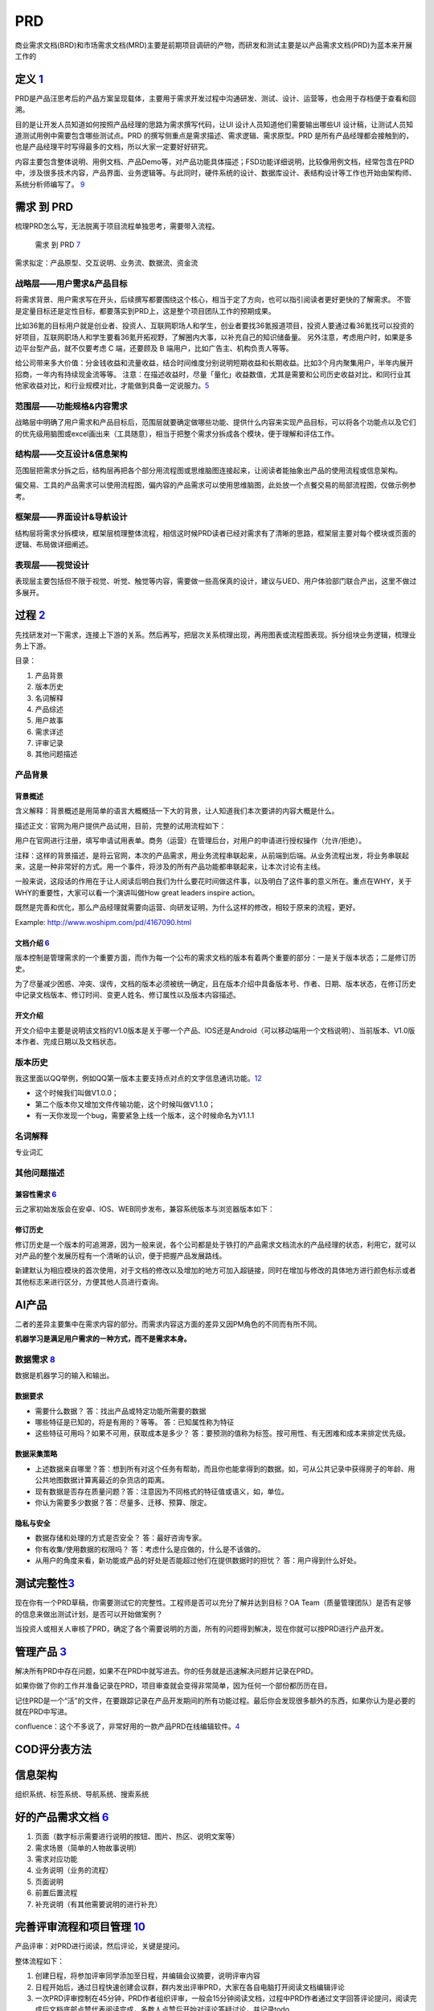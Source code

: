 
PRD
===

商业需求文档(BRD)和市场需求文档(MRD)主要是前期项目调研的产物，而研发和测试主要是以产品需求文档(PRD)为蓝本来开展工作的

定义 `1 <http://www.woshipm.com/pmd/3319375.html>`__
----------------------------------------------------

PRD是产品汪思考后的产品方案呈现载体，主要用于需求开发过程中沟通研发、测试、设计、运营等，也会用于存档便于查看和回溯。

目的是让开发人员知道如何按照产品经理的思路为需求撰写代码，让UI
设计人员知道他们需要输出哪些UI
设计稿，让测试人员知道测试用例中需要包含哪些测试点。PRD
的撰写侧重点是需求描述、需求逻辑、需求原型。PRD
是所有产品经理都会接触到的，也是产品经理平时写得最多的文档，所以大家一定要好好研究。

内容主要包含整体说明、用例文档、产品Demo等，对产品功能具体描述；FSD功能详细说明，比较像用例文档，经常包含在PRD中，涉及很多技术内容，产品界面、业务逻辑等。与此同时，硬件系统的设计、数据库设计、表结构设计等工作也开始由架构师、系统分析师编写了。
`9 <https://quizlet.com/129588206/%E4%BA%BA%E4%BA%BA%E9%83%BD%E6%98%AF%E4%BA%A7%E5%93%81%E7%BB%8F%E7%90%86-%E7%AC%94%E8%AE%B0-flash-cards/>`__

需求 到 PRD
-----------

梳理PRD怎么写，无法脱离于项目流程单独思考，需要带入流程。

.. figure:: ../img/need2PRD.jpg

   需求 到 PRD
   `7 <https://www.yinxiang.com/everhub/note/435c8b2c-9127-43f3-a6e3-fc5f8898d893>`__

需求拟定：产品原型、交互说明、业务流、数据流、资金流

战略层——用户需求&产品目标
~~~~~~~~~~~~~~~~~~~~~~~~~

将需求背景、用户需求写在开头，后续撰写都要围绕这个核心，相当于定了方向，也可以指引阅读者更好更快的了解需求。
不管是定量目标还是定性目标，都要落实到PRD上，这是整个项目团队工作的预期成果。

比如36氪的目标用户就是创业者、投资人、互联网职场人和学生，创业者要找36氪报道项目，投资人要通过看36氪找可以投资的好项目，互联网职场人和学生要看36氪开拓视野，了解圈内大事，以补充自己的知识储备量。
另外注意，考虑用户时，如果是多边平台型产品，就不仅要考虑 C 端，还要顾及
B 端用户，比如广告主、机构负责人等等。

给公司带来多大价值：分金钱收益和流量收益，结合时间维度分别说明短期收益和长期收益。比如3个月内聚集用户，半年内展开招商，一年内有持续现金流等等。
注意：在描述收益时，尽量「量化」收益数值，尤其是需要和公司历史收益对比，和同行业其他家收益对比，和行业规模对比，才能做到具备一定说服力。\ `5 <https://www.yuque.com/weis/pm/el10i7>`__

范围层——功能规格&内容需求
~~~~~~~~~~~~~~~~~~~~~~~~~

战略层中明确了用户需求和产品目标后，范围层就要确定做哪些功能、提供什么内容来实现产品目标，可以将各个功能点以及它们的优先级用脑图或excel画出来（工具随意），相当于把整个需求分拆成各个模块，便于理解和评估工作。

结构层——交互设计&信息架构
~~~~~~~~~~~~~~~~~~~~~~~~~

范围层把需求分拆之后，结构层再把各个部分用流程图或思维脑图连接起来，让阅读者能抽象出产品的使用流程或信息架构。

偏交易、工具的产品需求可以使用流程图，偏内容的产品需求可以使用思维脑图，此处放一个点餐交易的局部流程图，仅做示例参考。

框架层——界面设计&导航设计
~~~~~~~~~~~~~~~~~~~~~~~~~

结构层将需求分拆模块，框架层梳理整体流程，相信这时候PRD读者已经对需求有了清晰的思路，框架层主要对每个模块或页面的逻辑、布局做详细阐述。

表现层——视觉设计
~~~~~~~~~~~~~~~~

表现层主要包括但不限于视觉、听觉、触觉等内容，需要做一些高保真的设计，建议与UED、用户体验部门联合产出，这里不做过多展开。

过程 `2 <http://www.woshipm.com/pmd/3516749.html>`__
----------------------------------------------------

先找研发对一下需求，连接上下游的关系。然后再写，把层次关系梳理出现，再用图表或流程图表现。拆分组块业务逻辑，梳理业务上下游。

目录：

1. 产品背景
2. 版本历史
3. 名词解释
4. 产品综述
5. 用户故事
6. 需求详述
7. 评审记录
8. 其他问题描述

产品背景
~~~~~~~~

背景概述
^^^^^^^^

含义解释：背景概述是用简单的语言大概概括一下大的背景，让人知道我们本次要讲的内容大概是什么。

描述正文：官网为用户提供产品试用，目前，完整的试用流程如下：

用户在官网进行注册，填写申请试用表单。商务（运营）在管理后台，对用户的申请进行授权操作（允许/拒绝）。

注释：这样的背景描述，是将云官网，本次的产品需求，用业务流程串联起来，从前端到后端。从业务流程出发，将业务串联起来，这是一种非常好的方式。用一个事件，将涉及的所有产品功能都串联起来，让本次讨论有主线。

一般来说，这段话的作用在于让人阅读后明白我们为什么要花时间做这件事，以及明白了这件事的意义所在。重点在WHY，关于WHY的重要性，大家可以看一个演讲叫做How
great leaders inspire action。

既然是完善和优化，那么产品经理就需要向运营、向研发证明，为什么这样的修改，相较于原来的流程，更好。

Example: http://www.woshipm.com/pd/4167090.html

文档介绍 `6 <http://www.woshipm.com/pmd/707412.html>`__
^^^^^^^^^^^^^^^^^^^^^^^^^^^^^^^^^^^^^^^^^^^^^^^^^^^^^^^

版本控制是管理需求的一个重要方面，而作为每一个公布的需求文档的版本有着两个重要的部分：一是关于版本状态；二是修订历史。

为了尽量减少困惑、冲突、误传，文档的版本必须被统一确定，且在版本介绍中具备版本号、作者、日期、版本状态，在修订历史中记录文档版本、修订时间、变更人姓名、修订属性以及版本内容描述。

开文介绍
^^^^^^^^

开文介绍中主要是说明该文档的V1.0版本是关于哪一个产品、IOS还是Android（可以移动端用一个文档说明）、当前版本、V1.0版本作者、完成日期以及文档状态。

版本历史
~~~~~~~~

我这里面以QQ举例，例如QQ第一版本主要支持点对点的文字信息通讯功能。\ `12 <https://www.pianshen.com/article/89602055805/>`__

-  这个时候我们叫做V1.0.0；
-  ​第二个版本你又增加文件传输功能，这个时候叫做V1.1.0；
-  ​有一天你发现一个bug，需要紧急上线一个版本，这个时候命名为V1.1.1

名词解释
~~~~~~~~

专业词汇

其他问题描述
~~~~~~~~~~~~

兼容性需求 `6 <http://www.woshipm.com/pmd/707412.html>`__
^^^^^^^^^^^^^^^^^^^^^^^^^^^^^^^^^^^^^^^^^^^^^^^^^^^^^^^^^

云之家初始发版会在安卓、IOS、WEB同步发布，兼容系统版本与浏览器版本如下：

修订历史
^^^^^^^^

修订历史是一个版本的可追溯源，因为一般来说，各个公司都是处于铁打的产品需求文档流水的产品经理的状态，利用它，就可以对产品的整个发展历程有一个清晰的认识，便于把握产品发展路线。

新建默认为相应模块的首次使用，对于文档的修改以及增加的地方可加入超链接，同时在增加与修改的具体地方进行颜色标示或者其他标志来进行区分，方便其他人员进行查询。

AI产品
------

二者的差异主要集中在需求内容的部分。而需求内容这方面的差异又因PM角色的不同而有所不同。

**机器学习是满足用户需求的一种方式，而不是需求本身。**

数据需求 `8 <https://www.sohu.com/a/258016767_610300>`__
~~~~~~~~~~~~~~~~~~~~~~~~~~~~~~~~~~~~~~~~~~~~~~~~~~~~~~~~

数据是机器学习的输入和输出。

数据要求
^^^^^^^^

-  需要什么数据？ 答：找出产品或特定功能所需要的数据
-  哪些特征是已知的，将是有用的？等等。 答：已知属性称为特征
-  这些特征可用吗？如果不可用，获取成本是多少？
   答：要预测的值称为标签。按可用性、有无困难和成本来排定优先级。

数据采集策略
^^^^^^^^^^^^

-  上述数据来自哪里？答：想到所有对这个任务有帮助，而且你也能拿得到的数据。如，可从公共记录中获得房子的年龄、用公共地图数据计算离最近的杂货店的距离。
-  现有数据是否存在质量问题？答：注意因为不同格式的特征值或语义，如，单位。
-  你认为需要多少数据？答：尽量多、迁移、预算、限定。

隐私与安全
^^^^^^^^^^

-  数据存储和处理的方式是否安全？ 答：最好咨询专家。
-  你有收集/使用数据的权限吗？ 答：考虑什么是应做的，什么是不该做的。
-  从用户的角度来看，新功能或产品的好处是否能超过他们在提供数据时的担忧？
   答：用户得到什么好处。

测试完整性\ `3 <http://www.woshipm.com/pmd/21446.html>`__
---------------------------------------------------------

现在你有一个PRD草稿，你需要测试它的完整性。工程师是否可以充分了解并达到目标？OA
Team（质量管理团队）是否有足够的信息来做出测试计划，是否可以开始做案例？

当投资人或相关人审核了PRD，确定了各个需要说明的方面，所有的问题得到解决，现在你就可以按PRD进行产品开发。

管理产品 `3 <http://www.woshipm.com/pmd/21446.html>`__
------------------------------------------------------

解决所有PRD中存在问题，如果不在PRD中就写进去。你的任务就是迅速解决问题并记录在PRD。

如果你做了你的工作并准备记录在PRD，项目审查就会变得非常简单，因为任何一个部份都历历在目。

记住PRD是一个“活”的文件，在要跟踪记录在产品开发期间的所有功能过程。最后你会发现很多额外的东西，如果你认为是必要的就在PRD中写进。

confluence：这个不多说了，非常好用的一款产品PRD在线编辑软件。\ `4 <http://www.woshipm.com/pmd/913343.html>`__

COD评分表方法
-------------

信息架构
--------

组织系统、标签系统、导航系统、搜索系统

好的产品需求文档 `6 <http://www.woshipm.com/pmd/707412.html>`__
---------------------------------------------------------------

1. 页面（数字标示需要进行说明的按钮、图片、热区、说明文案等）
2. 需求场景（简单的人物故事说明）
3. 需求对应功能
4. 业务说明（业务的流程）
5. 页面说明
6. 前置后置流程
7. 补充说明（有其他需要说明的进行补充）

完善评审流程和项目管理 `10 <https://www.zhihu.com/people/linelian/posts?page=1>`__
----------------------------------------------------------------------------------

产品评审：对PRD进行阅读，然后评论，关键是提问。

整体流程如下：

1. 创建日程，将参加评审同学添加至日程，并编辑会议摘要，说明评审内容
2. 日程开始后，通过日程快速创建会议群，群内发出评审PRD，大家在各自电脑打开阅读文档编辑评论
3. 一次PRD评审控制在45分钟，PRD作者组织评审，一般会15分钟阅读文档，过程中PRD作者通过文字回答评论提问，阅读完成后文档底部点赞代表阅读完成，多数人点赞后开始对评论答疑讨论，并记录todo
4. 拉齐需求，对战略目标，对同组同仁

智能硬件产品需求文档 `11 <https://zhuanlan.zhihu.com/p/345731185>`__
--------------------------------------------------------------------

1、需求修订历史

记录修订内容及时间，有便于团队进行了解

2、项目简介

产品是做什么的？

3、使用场景

产品将用在什么场景？

4、产品原则

产品原则性要求，如低功耗，7*24小时，安全可靠等

5、产品组成关系

各软件组成关系，硬件的组成关系

6、功能性需求

产品的具体功能有哪些，包括软件跟硬件功能，需重点详细描述，软件需带原型图

7、性能需求

产品需要什么性能，如功耗，使用寿命，运行速度等

8、接口需求

产品的内部通讯接口，以及产品的外部接口，包括产品端口

9、存储需求

元器件的性能，存储的大小，速度等

10、安全需求

对产品的安全性要求，如防静电、防雷击、防浪涌等

11、机械、电子设计需求

产品外壳材质、尺寸大小、PCB大小，丝印，端口位置、通风扇热等

12、环境需求

产品在什么产品下可以使用如高低温、湿度环境等

13、设计约束条件

如产品的最高成本限制、产品的最高功耗限制、产品效果性能的最低指标

14、可生产性需求

考虑产品在生产装配过程中部件之间的配合、定位等方面的问题，保证产品可以快速地、高效地且以最低的成本进行装配生产

15、可测试性需求

产品的各项功能、性能都可以被便捷地、全面地测试到位，并在测试中能够迅速而真实地获取产品的各部分状态和相关信息

16、核心元器件

将已经确定的核心元器件与团队成员进行介绍，提供元器件的型号、元器件功能、技术指标、性能指标等信息

17、嵌入式固件需求

对于嵌入式固件的功能和性能的说明，包括业务逻辑方面的处理、远程的配置控制、安全方面的保证机制、设备的OTA升级、设备的状态监控、设备的远程代理及设备出现问题后可以自动恢复的“看门狗”程序等。
